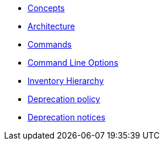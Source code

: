 * xref:commodore:ROOT:reference/concepts.adoc[Concepts]
* xref:commodore:ROOT:reference/architecture.adoc[Architecture]
* xref:commodore:ROOT:reference/commands.adoc[Commands]
* xref:commodore:ROOT:reference/cli.adoc[Command Line Options]
* xref:commodore:ROOT:reference/hierarchy.adoc[Inventory Hierarchy]
* xref:commodore:ROOT:reference/deprecation-policy.adoc[Deprecation policy]
* xref:commodore:ROOT:reference/deprecation-notices.adoc[Deprecation notices]
